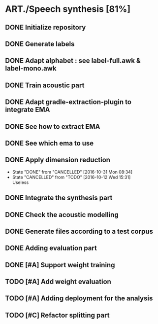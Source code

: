 * ART./Speech synthesis [81%]
:PROPERTIES:
:CATEGORY: experiment
:END:
** DONE Initialize repository
** DONE Generate labels
** DONE Adapt alphabet : see label-full.awk & label-mono.awk
SCHEDULED: <2016-09-06 Tue>
** DONE Train acoustic part
CLOSED: [2016-09-20 Tue 13:06] SCHEDULED: <2016-09-06 Tue>
** DONE Adapt gradle-extraction-plugin to integrate EMA
CLOSED: [2016-10-07 Fri 15:24] DEADLINE: <2016-10-07 Fri>
** DONE See how to extract EMA
CLOSED: [2016-10-07 Fri 15:24] DEADLINE: <2016-10-06 Thu>
** DONE See which ema to use
CLOSED: [2016-10-10 Mon 09:48] SCHEDULED: <2016-10-10 Mon>
** DONE Apply dimension reduction
CLOSED: [2016-10-12 Wed 15:31]
- State "DONE"       from "CANCELLED"  [2016-10-31 Mon 08:34]
- State "CANCELLED"  from "TODO"       [2016-10-12 Wed 15:31] \\
  Useless
** DONE Integrate the synthesis part
CLOSED: [2016-09-20 Tue 13:06] SCHEDULED: <2016-09-07 Wed>
** DONE Check the acoustic modelling
CLOSED: [2016-09-20 Tue 13:06] SCHEDULED: <2016-09-06 Tue>
** DONE Generate files according to a test corpus
CLOSED: [2016-11-13 Sun 09:00]
** DONE Adding evaluation part
CLOSED: [2016-11-13 Sun 09:00]
** DONE [#A] Support weight training
CLOSED: [2016-11-26 Sat 09:52]
** TODO [#A] Add weight evaluation
** TODO [#A] Adding deployment for the analysis
** TODO [#C] Refactor splitting part
